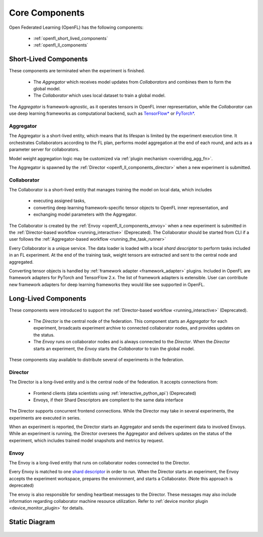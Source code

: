 .. # Copyright (C) 2020-2023 Intel Corporation
.. # SPDX-License-Identifier: Apache-2.0

.. _openfl_components:

*****************************
Core Components
*****************************

Open Federated Learning (OpenFL) has the following components:

    - :ref:`openfl_short_lived_components`
    - :ref:`openfl_ll_components`


.. _openfl_short_lived_components:

Short-Lived Components
======================

These components are terminated when the experiment is finished.
	
    - The *Aggregator* which receives model updates from *Collaborators* and combines them to form the global model.
    - The *Collaborator* which uses local dataset to train a global model.

The *Aggregator* is framework-agnostic, as it operates tensors in OpenFL inner representation,
while the *Collaborator* can use deep learning frameworks as computational backend, such as `TensorFlow* <https://www.tensorflow.org/>`_ or `PyTorch* <https://pytorch.org/>`_.


Aggregator
----------

The Aggregator is a short-lived entity, which means that its lifespan is limited by the experiment execution time.
It orchestrates Collaborators according to the FL plan, performs model aggregation at the end of each round,
and acts as a parameter server for collaborators.

Model weight aggregation logic may be customized via :ref:`plugin mechanism <overriding_agg_fn>`.

The Aggregator is spawned by the :ref:`Director <openfl_ll_components_director>` when a new experiment is submitted.


Collaborator
------------

The Collaborator is a short-lived entity that manages training the model on local data, which includes

    - executing assigned tasks,
    - converting deep learning framework-specific tensor objects to OpenFL inner representation, and
    - exchanging model parameters with the Aggregator.

The Collaborator is created by the :ref:`Envoy <openfl_ll_components_envoy>` when a new experiment is submitted
in the :ref:`Director-based workflow <running_interactive>` (Deprecated). The Collaborator should be started from CLI if a user follows the
:ref:`Aggregator-based workflow <running_the_task_runner>`

Every Collaborator is a unique service. The data loader is loaded with a local *shard descriptor* to perform tasks
included in an FL experiment. At the end of the training task, weight tensors are extracted and sent to the central node
and aggregated.

Converting tensor objects is handled by :ref:`framework adapter <framework_adapter>` plugins.
Included in OpenFL are framework adapters for PyTorch and TensorFlow 2.x.
The list of framework adapters is extensible. User can contribute new framework adapters for deep learning frameworks
they would like see supported in OpenFL.


.. _openfl_ll_components:

Long-Lived Components
======================

These components were introduced to support the :ref:`Director-based workflow <running_interactive>` (Deprecated).
	
    - The *Director* is the central node of the federation. This component starts an *Aggregator* for each experiment, broadcasts experiment archive to connected collaborator nodes, and provides updates on the status.
    - The *Envoy* runs on collaborator nodes and is always connected to the *Director*. When the *Director* starts an experiment, the *Envoy* starts the *Collaborator* to train the global model.

These components stay available to distribute several of experiments in the federation.

.. _openfl_ll_components_director:

Director
--------

The Director is a long-lived entity and is the central node of the federation. It accepts connections from:

    - Frontend clients (data scientists using :ref:`interactive_python_api`) (Deprecated)
    - Envoys, if their Shard Descriptors are complient to the same data interface

The Director supports concurrent frontend connections.
While the Director may take in several experiments, the experiments are executed in series.

When an experiment is reported, the Director starts an Aggregator and sends the experiment data to involved Envoys.
While an experiment is running, the Director oversees the Aggregator and delivers updates on the status of
the experiment, which includes trained model snapshots and metrics by request.


.. _openfl_ll_components_envoy:

Envoy
-----

The Envoy is a long-lived entity that runs on collaborator nodes connected to the Director. 

Every Envoy is matched to one `shard descriptor <https://github.com/intel/openfl/blob/develop/openfl/interface/interactive_api/shard_descriptor.py>`_
in order to run. When the Director starts an experiment, the Envoy accepts the experiment workspace,
prepares the environment, and starts a Collaborator. (Note this approach is deprecated)

The envoy is also responsible for sending heartbeat messages to the Director. These messages may also include information
regarding collaborator machine resource utilization. Refer to :ref:`device monitor plugin <device_monitor_plugin>` for details.


Static Diagram
==============

.. figure:: ../../images/director_workflow.svg
